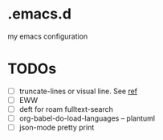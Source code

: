 * .emacs.d
my emacs configuration

* TODOs
- [ ] truncate-lines or visual line. See [[https://www.gnu.org/software/emacs/manual/html_node/emacs/Continuation-Lines.html][ref]]
- [ ] EWW
- [ ] deft for roam fulltext-search
- [ ] org-babel-do-load-languages -- plantuml
- [ ] json-mode pretty print
